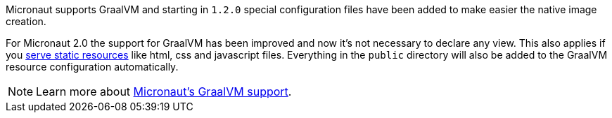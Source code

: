 Micronaut supports GraalVM and starting in `1.2.0` special configuration files have been added to make easier the native image creation.

For Micronaut 2.0 the support for GraalVM has been improved and now it's not necessary to declare any view.
This also applies if you https://docs.micronaut.io/latest/guide/index.html#staticResources[serve static resources] like
html, css and javascript files. Everything in the `public` directory will also be added to the GraalVM resource configuration
automatically.

NOTE: Learn more about https://docs.micronaut.io/latest/guide/index.html#graal[Micronaut's GraalVM support].
